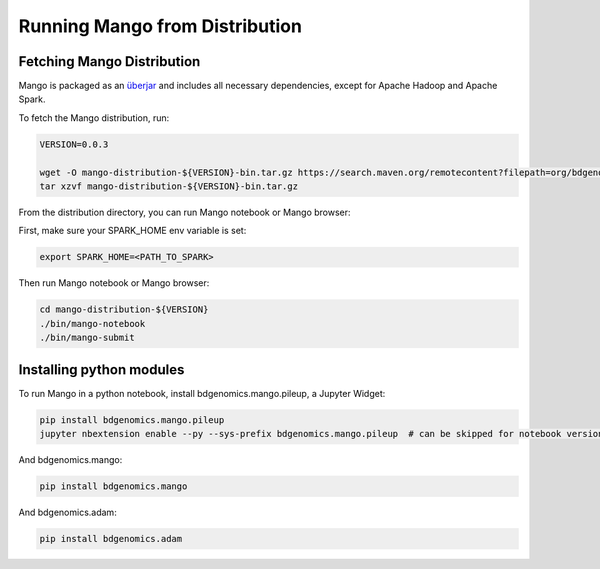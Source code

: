 Running Mango from Distribution
===============================

Fetching Mango Distribution
---------------------------

Mango is packaged as an
`überjar <https://maven.apache.org/plugins/maven-shade-plugin/>`__ and
includes all necessary dependencies, except for Apache Hadoop and Apache
Spark.


To fetch the Mango distribution, run:

.. code:: bash

      VERSION=0.0.3

      wget -O mango-distribution-${VERSION}-bin.tar.gz https://search.maven.org/remotecontent?filepath=org/bdgenomics/mango/mango-distribution/${VERSION}/mango-distribution-${VERSION}-bin.tar.gz
      tar xzvf mango-distribution-${VERSION}-bin.tar.gz




From the distribution directory, you can run Mango notebook or Mango browser:

First, make sure your SPARK_HOME env variable is set:

.. code:: bash

      export SPARK_HOME=<PATH_TO_SPARK>


Then run Mango notebook or Mango browser:

.. code:: bash

      cd mango-distribution-${VERSION}
      ./bin/mango-notebook
      ./bin/mango-submit


Installing python modules
-------------------------

To run Mango in a python notebook, install bdgenomics.mango.pileup, a Jupyter Widget:


.. code:: bash

    pip install bdgenomics.mango.pileup
    jupyter nbextension enable --py --sys-prefix bdgenomics.mango.pileup  # can be skipped for notebook version 5.3 and above


And bdgenomics.mango:

.. code:: bash

    pip install bdgenomics.mango

And bdgenomics.adam:

.. code:: bash

    pip install bdgenomics.adam